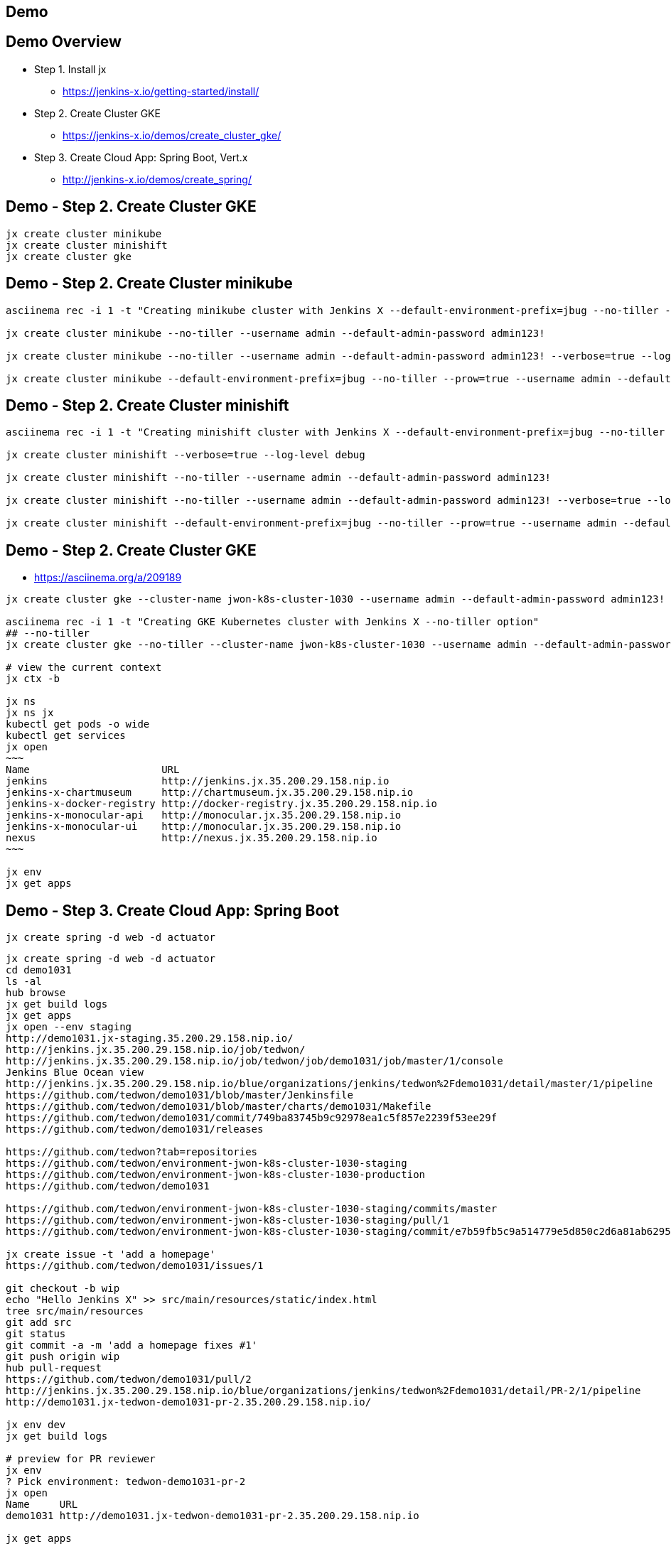 == Demo

== Demo Overview

[%step]
* Step 1. Install jx
** https://jenkins-x.io/getting-started/install/ 
* Step 2. Create Cluster GKE
** https://jenkins-x.io/demos/create_cluster_gke/ 
* Step 3. Create Cloud App: Spring Boot, Vert.x
** http://jenkins-x.io/demos/create_spring/


== Demo - Step 2. Create Cluster GKE

----
jx create cluster minikube
jx create cluster minishift
jx create cluster gke
----

== Demo - Step 2. Create Cluster minikube

----
asciinema rec -i 1 -t "Creating minikube cluster with Jenkins X --default-environment-prefix=jbug --no-tiller --prow=true option"

jx create cluster minikube --no-tiller --username admin --default-admin-password admin123!

jx create cluster minikube --no-tiller --username admin --default-admin-password admin123! --verbose=true --log-level debug

jx create cluster minikube --default-environment-prefix=jbug --no-tiller --prow=true --username admin --default-admin-password admin123! --verbose=true --log-level debug
----

== Demo - Step 2. Create Cluster minishift

----
asciinema rec -i 1 -t "Creating minishift cluster with Jenkins X --default-environment-prefix=jbug --no-tiller --prow=true option"

jx create cluster minishift --verbose=true --log-level debug

jx create cluster minishift --no-tiller --username admin --default-admin-password admin123!

jx create cluster minishift --no-tiller --username admin --default-admin-password admin123! --verbose=true --log-level debug

jx create cluster minishift --default-environment-prefix=jbug --no-tiller --prow=true --username admin --default-admin-password admin123! --verbose=true --log-level debug
----

== Demo - Step 2. Create Cluster GKE

* https://asciinema.org/a/209189

[source,bash,options="nowrap"]
----
jx create cluster gke --cluster-name jwon-k8s-cluster-1030 --username admin --default-admin-password admin123! --verbose=true --log-level debug

asciinema rec -i 1 -t "Creating GKE Kubernetes cluster with Jenkins X --no-tiller option"
## --no-tiller 
jx create cluster gke --no-tiller --cluster-name jwon-k8s-cluster-1030 --username admin --default-admin-password admin123! --verbose=true --log-level debug

# view the current context
jx ctx -b

jx ns
jx ns jx
kubectl get pods -o wide
kubectl get services
jx open
~~~
Name                      URL
jenkins                   http://jenkins.jx.35.200.29.158.nip.io
jenkins-x-chartmuseum     http://chartmuseum.jx.35.200.29.158.nip.io
jenkins-x-docker-registry http://docker-registry.jx.35.200.29.158.nip.io
jenkins-x-monocular-api   http://monocular.jx.35.200.29.158.nip.io
jenkins-x-monocular-ui    http://monocular.jx.35.200.29.158.nip.io
nexus                     http://nexus.jx.35.200.29.158.nip.io
~~~

jx env
jx get apps
----

== Demo - Step 3. Create Cloud App: Spring Boot

----
jx create spring -d web -d actuator
----

[source,bash,options="nowrap"]
----
jx create spring -d web -d actuator
cd demo1031
ls -al
hub browse
jx get build logs
jx get apps
jx open --env staging
http://demo1031.jx-staging.35.200.29.158.nip.io/
http://jenkins.jx.35.200.29.158.nip.io/job/tedwon/
http://jenkins.jx.35.200.29.158.nip.io/job/tedwon/job/demo1031/job/master/1/console
Jenkins Blue Ocean view
http://jenkins.jx.35.200.29.158.nip.io/blue/organizations/jenkins/tedwon%2Fdemo1031/detail/master/1/pipeline
https://github.com/tedwon/demo1031/blob/master/Jenkinsfile
https://github.com/tedwon/demo1031/blob/master/charts/demo1031/Makefile
https://github.com/tedwon/demo1031/commit/749ba83745b9c92978ea1c5f857e2239f53ee29f
https://github.com/tedwon/demo1031/releases

https://github.com/tedwon?tab=repositories
https://github.com/tedwon/environment-jwon-k8s-cluster-1030-staging
https://github.com/tedwon/environment-jwon-k8s-cluster-1030-production
https://github.com/tedwon/demo1031

https://github.com/tedwon/environment-jwon-k8s-cluster-1030-staging/commits/master
https://github.com/tedwon/environment-jwon-k8s-cluster-1030-staging/pull/1
https://github.com/tedwon/environment-jwon-k8s-cluster-1030-staging/commit/e7b59fb5c9a514779e5d850c2d6a81ab6295e6b8

jx create issue -t 'add a homepage'
https://github.com/tedwon/demo1031/issues/1

git checkout -b wip
echo "Hello Jenkins X" >> src/main/resources/static/index.html
tree src/main/resources
git add src
git status
git commit -a -m 'add a homepage fixes #1'
git push origin wip
hub pull-request
https://github.com/tedwon/demo1031/pull/2
http://jenkins.jx.35.200.29.158.nip.io/blue/organizations/jenkins/tedwon%2Fdemo1031/detail/PR-2/1/pipeline
http://demo1031.jx-tedwon-demo1031-pr-2.35.200.29.158.nip.io/

jx env dev
jx get build logs

# preview for PR reviewer
jx env                                                                                                                                    tedwon@mymac
? Pick environment: tedwon-demo1031-pr-2
jx open                                                                                                                                   tedwon@mymac
Name     URL
demo1031 http://demo1031.jx-tedwon-demo1031-pr-2.35.200.29.158.nip.io

jx get apps

https://github.com/tedwon/demo1031/pull/2
LGTM :+1
merge!

jx get build logs
> tedwon/demo1031/master

jx get apps
APPLICATION STAGING PODS URL                                             PRODUCTION PODS URL
demo1031    0.0.2        http://demo1031.jx-staging.35.200.29.158.nip.io

https://github.com/tedwon/demo1031/releases
https://github.com/tedwon/demo1031/releases/tag/v0.0.2
https://github.com/tedwon/demo1031/issues/1
https://github.com/tedwon/demo1031/pull/2

git checkout master
git pull

jx env
> production
jx open
jx get apps

jx promote --version 0.0.2 --env production --timeout 1h
jx get build logs
jx get apps
APPLICATION STAGING PODS URL                                             PRODUCTION PODS URL
demo1031    0.0.2   1/1  http://demo1031.jx-staging.35.200.29.158.nip.io 0.0.2      1/1  http://demo1031.jx-production.35.200.29.158.nip.io

jx env
jx open
> production
Name     URL
demo1031 http://demo1031.jx-production.35.200.29.158.nip.io
----


== Demo - Step 3. Create Cloud App: Vert.x

----
jx import
----

* http://start.vertx.io/

----
unzip starter.zip && mv starter starter1031
cd starter1031
mvn -DskipTests clean package exec:java
mvn clean
jx import
jx console
http://jenkins.jx.35.200.29.158.nip.io/blue
http://jenkins.jx.35.200.29.158.nip.io/blue/organizations/jenkins/tedwon%2Fstarter1031/detail/master/1/pipeline
Abort
mvn -DskipTests clean package
ls -al target
code Dockerfile
git commit -a -m "update Dockerfile"
git push
jx get build logs
> tedwon/starter1031/master
jx open --env staging
jx get apps
jx promote --version 1.0.1 --env production --timeout 1h
https://github.com/tedwon/environment-jwon-k8s-cluster-1030-production/pull/3
http://jenkins.jx.35.200.29.158.nip.io/blue/organizations/jenkins/tedwon%2Fenvironment-jwon-k8s-cluster-1030-production/detail/PR-3/1/pipeline
jx get build logs
jx get apps
----

